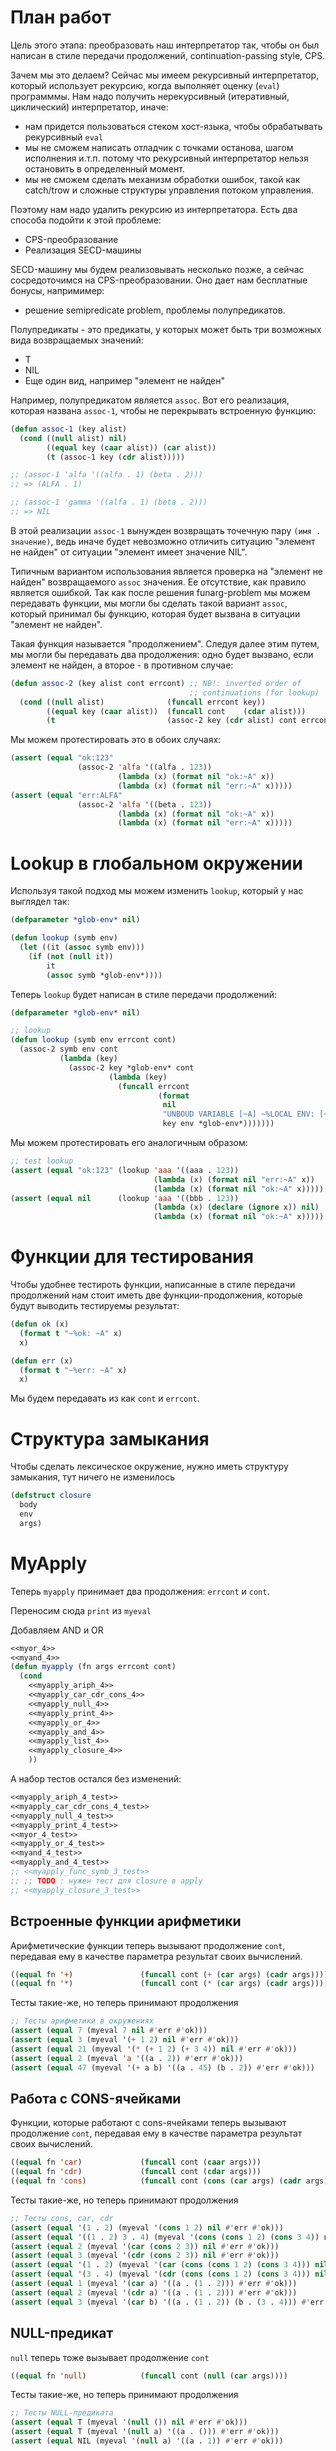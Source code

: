 #+STARTUP: showall indent hidestars

* План работ

Цель этого этапа: преобразовать наш интерпретатор так, чтобы он был написан в стиле
передачи продолжений, сontinuation-passing style, CPS.

Зачем мы это делаем? Сейчас мы имеем рекурсивный интерпретатор, который использует
рекурсию, когда выполняет оценку (~eval~) программмы. Нам надо получить нерекурсивный
(итеративный, циклический) интерпретатор, иначе:
- нам придется пользоваться стеком хост-языка, чтобы обрабатывать рекурсивный ~eval~
- мы не сможем написать отладчик с точками останова, шагом исполнения и.т.п. потому что
  рекурсивный интерпретатор нельзя остановить в определенный момент.
- мы не сможем сделать механизм обработки ошибок, такой как catch/trow и сложные
  структуры управления потоком управления.

Поэтому нам надо удалить рекурсию из интерпретатора. Есть два способа подойти к этой
проблеме:
- CPS-преобразование
- Реализация SECD-машины

SECD-машину мы будем реализовывать несколько позже, а сейчас сосредоточимся на
CPS-преобразовании. Оно дает нам бесплатные бонусы, напримимер:
- решение semipredicate problem, проблемы полупредикатов.

Полупредикаты - это предикаты, у которых может быть три возможных вида возвращаемых
значений:
- T
- NIL
- Еще один вид, например "элемент не найден"

Например, полупредикатом является ~assoc~. Вот его реализация, которая названа
~assoc-1~, чтобы не перекрывать встроенную функцию:

#+BEGIN_SRC lisp
  (defun assoc-1 (key alist)
    (cond ((null alist) nil)
          ((equal key (caar alist)) (car alist))
          (t (assoc-1 key (cdr alist)))))

  ;; (assoc-1 'alfa '((alfa . 1) (beta . 2)))
  ;; => (ALFA . 1)

  ;; (assoc-1 'gamma '((alfa . 1) (beta . 2)))
  ;; => NIL
#+END_SRC

В этой реализации ~assoc-1~ вынужден возвращать точечную пару ~(имя . значение)~, ведь
иначе будет невозможно отличить ситуацию "элемент не найден" от ситуации "элемент имеет
значение NIL".

Типичным вариантом использования является проверка на "элемент не найден" возвращаемого
~assoc~ значения. Ее отсутствие, как правило является ошибкой. Так как после решения
funarg-problem мы можем передавать функции, мы могли бы сделать такой вариант ~assoc~,
который принимал бы функцию, которая будет вызвана в ситуации "элемент не найден".

Такая функция называется "продолжением". Следуя далее этим путем, мы могли бы
передавать два продолжения: одно будет вызвано, если элемент не найден, а второе - в
противном случае:

#+NAME: assoc_4
#+BEGIN_SRC lisp
  (defun assoc-2 (key alist cont errcont) ;; NB!: inverted order of
                                          ;; continuations (for lookup)
    (cond ((null alist)              (funcall errcont key))
          ((equal key (caar alist))  (funcall cont    (cdar alist)))
          (t                         (assoc-2 key (cdr alist) cont errcont))))
#+END_SRC

Мы можем протестировать это в обоих случаях:

#+NAME: assoc_4_test
#+BEGIN_SRC lisp
  (assert (equal "ok:123"
                 (assoc-2 'alfa '((alfa . 123))
                          (lambda (x) (format nil "ok:~A" x))
                          (lambda (x) (format nil "err:~A" x)))))
  (assert (equal "err:ALFA"
                 (assoc-2 'alfa '((beta . 123))
                          (lambda (x) (format nil "ok:~A" x))
                          (lambda (x) (format nil "err:~A" x)))))
#+END_SRC

* Lookup в глобальном окружении

Используя такой подход мы можем изменить ~lookup~, который у нас выглядел так:

#+NAME: lookup_3_old
#+BEGIN_SRC lisp
  (defparameter *glob-env* nil)

  (defun lookup (symb env)
    (let ((it (assoc symb env)))
      (if (not (null it))
          it
          (assoc symb *glob-env*))))
#+END_SRC

Теперь ~lookup~ будет написан в стиле передачи продолжений:

#+NAME: lookup_4
#+BEGIN_SRC lisp
  (defparameter *glob-env* nil)

  ;; lookup
  (defun lookup (symb env errcont cont)
    (assoc-2 symb env cont
             (lambda (key)
               (assoc-2 key *glob-env* cont
                        (lambda (key)
                          (funcall errcont
                                   (format
                                    nil
                                    "UNBOUD VARIABLE [~A] ~%LOCAL ENV: [~A] ~%GLOBAL ENV: [~A]"
                                    key env *glob-env*)))))))
#+END_SRC

Мы можем протестировать его аналогичным образом:

#+NAME: lookup_4_test
#+BEGIN_SRC lisp
  ;; test lookup
  (assert (equal "ok:123" (lookup 'aaa '((aaa . 123))
                                  (lambda (x) (format nil "err:~A" x))
                                  (lambda (x) (format nil "ok:~A" x)))))
  (assert (equal nil      (lookup 'aaa '((bbb . 123))
                                  (lambda (x) (declare (ignore x)) nil)
                                  (lambda (x) (format nil "ok:~A" x)))))
#+END_SRC

* Функции для тестирования

Чтобы удобнее тестироть функции, написанные в стиле передачи продолжений нам стоит
иметь две функции-продолжения, которые будут выводить тестируемы результат:

#+NAME: ok_err_4
#+BEGIN_SRC lisp
  (defun ok (x)
    (format t "~%ok: ~A" x)
    x)

  (defun err (x)
    (format t "~%err: ~A" x)
    x)
#+END_SRC

Мы будем передавать из как ~cont~ и ~errcont~.

* Структура замыкания

Чтобы сделать лексическое окружение, нужно иметь структуру замыкания, тут ничего не изменилось

#+NAME: closure_4
#+BEGIN_SRC lisp
  (defstruct closure
    body
    env
    args)
#+END_SRC

* MyApply

Теперь ~myapply~ принимает два продолжения: ~errcont~ и ~cont~.

Переносим сюда ~print~ из ~myeval~

Добавляем AND и OR

#+NAME: myapply_4
#+BEGIN_SRC lisp
  <<myor_4>>
  <<myand_4>>
  (defun myapply (fn args errcont cont)
    (cond
      <<myapply_ariph_4>>
      <<myapply_car_cdr_cons_4>>
      <<myapply_null_4>>
      <<myapply_print_4>>
      <<myapply_or_4>>
      <<myapply_and_4>>
      <<myapply_list_4>>
      <<myapply_closure_4>>
      ))
#+END_SRC

А набор тестов остался без изменений:

#+NAME: myapply_4_test
#+BEGIN_SRC lisp
  <<myapply_ariph_4_test>>
  <<myapply_car_cdr_cons_4_test>>
  <<myapply_null_4_test>>
  <<myapply_print_4_test>>
  <<myor_4_test>>
  <<myapply_or_4_test>>
  <<myand_4_test>>
  <<myapply_and_4_test>>
  ;; <<myapply_func_symb_3_test>>
  ;; ;; TODO : нужен тест для closure в apply
  ;; <<myapply_closure_3_test>>
#+END_SRC

** Встроенные функции арифметики

Арифметические функции теперь вызывают продолжение ~cont~, передавая ему в качестве
параметра результат своих вычислений.

#+NAME: myapply_ariph_4
#+BEGIN_SRC lisp
  ((equal fn '+)               (funcall cont (+ (car args) (cadr args))))
  ((equal fn '*)               (funcall cont (* (car args) (cadr args))))
#+END_SRC

Тесты такие-же, но теперь принимают продолжения

#+NAME: myapply_ariph_4_test
#+BEGIN_SRC lisp
  ;; Тесты арифметики в окружениях
  (assert (equal 7 (myeval 7 nil #'err #'ok)))
  (assert (equal 3 (myeval '(+ 1 2) nil #'err #'ok)))
  (assert (equal 21 (myeval '(* (+ 1 2) (+ 3 4)) nil #'err #'ok)))
  (assert (equal 2 (myeval 'a '((a . 2)) #'err #'ok)))
  (assert (equal 47 (myeval '(+ a b) '((a . 45) (b . 2)) #'err #'ok)))
#+END_SRC

** Работа с CONS-ячейками

Функции, которые работают с cons-ячейками теперь вызывают продолжение ~cont~, передавая
ему в качестве параметра результат своих вычислений.

#+NAME: myapply_car_cdr_cons_4
#+BEGIN_SRC lisp
  ((equal fn 'car)             (funcall cont (caar args)))
  ((equal fn 'cdr)             (funcall cont (cdar args)))
  ((equal fn 'cons)            (funcall cont (cons (car args) (cadr args))))
#+END_SRC

Тесты такие-же, но теперь принимают продолжения

#+NAME: myapply_car_cdr_cons_4_test
#+BEGIN_SRC lisp
  ;; Тесты cons, car, cdr
  (assert (equal '(1 . 2) (myeval '(cons 1 2) nil #'err #'ok)))
  (assert (equal '((1 . 2) 3 . 4) (myeval '(cons (cons 1 2) (cons 3 4)) nil #'err #'ok)))
  (assert (equal 2 (myeval '(car (cons 2 3)) nil #'err #'ok)))
  (assert (equal 3 (myeval '(cdr (cons 2 3)) nil #'err #'ok)))
  (assert (equal '(1 . 2) (myeval '(car (cons (cons 1 2) (cons 3 4))) nil #'err #'ok)))
  (assert (equal '(3 . 4) (myeval '(cdr (cons (cons 1 2) (cons 3 4))) nil #'err #'ok)))
  (assert (equal 1 (myeval '(car a) '((a . (1 . 2))) #'err #'ok)))
  (assert (equal 2 (myeval '(cdr a) '((a . (1 . 2))) #'err #'ok)))
  (assert (equal 3 (myeval '(car b) '((a . (1 . 2)) (b . (3 . 4))) #'err #'ok)))
#+END_SRC

** NULL-предикат

~null~ теперь тоже вызывает продолжение ~cont~

#+NAME: myapply_null_4
#+BEGIN_SRC lisp
  ((equal fn 'null)            (funcall cont (null (car args))))
#+END_SRC

Тесты такие-же, но теперь принимают продолжения

#+NAME: myapply_null_4_test
#+BEGIN_SRC lisp
  ;; Тесты NULL-предиката
  (assert (equal T (myeval '(null ()) nil #'err #'ok)))
  (assert (equal T (myeval '(null a) '((a . ())) #'err #'ok)))
  (assert (equal NIL (myeval '(null a) '((a . 1)) #'err #'ok)))
#+END_SRC

** PRINT

Перенесем ~print~ из ~myapply~ в ~myeval~ и научим его принимать продолжения:

#+NAME: myapply_print_4
#+BEGIN_SRC lisp
  ((equal fn 'print)           (funcall cont (print (car args))))
#+END_SRC

Тесты такие-же, но теперь принимают продолжения

#+NAME: myapply_print_4_test
#+BEGIN_SRC lisp
  ;; Тесты для PRINT
  (assert (equal T (myeval '(null ()) nil #'err #'ok)))
  (assert (equal T (myeval '(null a) '((a . ())) #'err #'ok)))
  (assert (equal NIL (myeval '(null a) '((a . 1)) #'err #'ok)))
#+END_SRC

** OR

Сначала сделаем двухаргументый OR, потом на его основе сделаем рекурсивный OR, которому
передается список аргументов любой длины:

#+NAME: myor_4
#+BEGIN_SRC lisp
  (defun or-2 (a b)
    (or a b))
  (defun myor (in)
    (cond ((equal 0 (length in))      (car in))
          ((equal 1 (length in))      (car in))
          ((equal 2 (length in))  (or-2 (car in) (cadr in)))
          (t (let ((result (or-2 (car in) (cadr in))))
               (if (not (null result))
                   result
                   (myor (cons result (cddr in))))))))
#+END_SRC

Напишем для него тесты

#+NAME: myor_4_test
#+BEGIN_SRC lisp
  ;; Тесты для MYOR
  (assert (equal (or)           (myor '())))
  (assert (equal (or nil 1)     (myor '(nil 1))))
  (assert (equal (or nil nil 1) (myor '(nil nil 1))))
  (assert (equal (or nil 1 2)   (myor '(nil 1 2))))
  (assert (equal (or 1 2 3)     (myor '(1 2 3))))
#+END_SRC

Будем использовать MYOR в APPLY

#+NAME: myapply_or_4
#+BEGIN_SRC lisp
  ((equal fn 'or)              (funcall cont (myor  args)))
#+END_SRC

Протестируем его работу

#+NAME: myapply_or_4_test
#+BEGIN_SRC lisp
  ;; Тесты для OR
  (assert (equal (or)           (myeval '(or) nil #'err #'ok)))
  (assert (equal (or nil 1)     (myeval '(or nil 1) nil #'err #'ok)))
  (assert (equal (or nil nil 1) (myeval '(or nil nil 1) nil #'err #'ok)))
  (assert (equal (or nil 1 2)   (myeval '(or nil 1 2) nil #'err #'ok)))
#+END_SRC

** AND

Сначала сделаем двухаргументый AND, потом на его основе сделаем рекурсивный AND,
которому передается список аргументов любой длины:

#+NAME: myand_4
#+BEGIN_SRC lisp
  (defun and-2 (a b)
    (and a b))
  (defun myand (in)
    (cond ((equal 0 (length in))  t)
          ((equal 1 (length in))  (car in))
          ((equal 2 (length in))  (and-2 (car in) (cadr in)))
          (t (let ((result (and-2 (car in) (cadr in))))
               (if (null result)
                   result
                   (myand (cons result (cddr in))))))))
#+END_SRC

Напишем для него тесты

#+NAME: myand_4_test
#+BEGIN_SRC lisp
  ;; Тесты для MYAND
  (assert (equal (and)           (myand '())))
  (assert (equal (and 1)         (myand '(1))))
  (assert (equal (and nil)       (myand '(nil))))
  (assert (equal (and 1 nil)     (myand '(1 nil ))))
  (assert (equal (and 1 2 nil)   (myand '(1 2 nil))))
  (assert (equal (and 1 2 3)     (myand '(1 2 3))))
#+END_SRC

Будем использовать MYAND в APPLY

#+NAME: myapply_and_4
#+BEGIN_SRC lisp
  ((equal fn 'and)             (funcall cont (myand args)))
#+END_SRC

Протестируем его работу

#+NAME: myapply_and_4_test
#+BEGIN_SRC lisp
  ;; Тесты для AND
  (assert (equal (and)           (myeval '(and) nil #'err #'ok)))
  (assert (equal (and 1)         (myeval '(and 1) nil #'err #'ok)))
  (assert (equal (and nil)       (myeval '(and nil) nil #'err #'ok)))
  (assert (equal (and 1 nil)     (myeval '(and 1 nil) nil #'err #'ok)))
  (assert (equal (and 1 2 nil)   (myeval '(and 1 2 nil) nil #'err #'ok)))
  (assert (equal (and 1 2 3)     (myeval '(and 1 2 3) nil #'err #'ok)))
#+END_SRC

** TODO CLOSURE

Если в качестве ~fn~ мы получаем структуру ~closure~, то мы должны выполнить (eval) ее
поле ~closure-body~ в окружении, которое состоит из замкнутого в поле (closure-env fn)
и полученных функцией ~myapply~ аргументов ~args~.

#+NAME: myapply_closure_4
#+BEGIN_SRC lisp
  ((closure-p fn)              (myeval (closure-body fn)
                                       (pairlis (closure-args fn)
                                                args
                                                (closure-env fn))
                                       errcont
                                       cont))
#+END_SRC

** TODO LIST

Добавим LIST

#+NAME: myapply_list_4
#+BEGIN_SRC lisp
  ((equal fn 'list)            (funcall cont args))
#+END_SRC

#+NAME: myapply_list_4_test
#+BEGIN_SRC lisp
  ;; TODO: and test
#+END_SRC

* TODO MyEval

Теперь ~myeval~ принимает два продолжения: ~errcont~ и ~cont~ и передает их при
рекурсивном вызове внутри лямбды.

Мы переименовыываем параметр ~lst~ в ~exp~.

#+NAME: myeval_4
#+BEGIN_SRC lisp
  <<myeval_evcond_4>>
  <<myeval_evprogn_4>>
  <<myeval_evlis_4>>
  <<myeval_mypairlis_4>>
  <<myeval_evlet_4>>
  <<myeval_evletstar_4>>

  (defun myeval (exp env errcont cont)
    (cond
      <<myeval_number_4>>
      <<myeval_symb_4>>
      <<myeval_quote_4>>
      <<myeval_if_4>>
      <<myeval_cond_4>>
      <<myeval_let_4>>
      <<myeval_progn_4>>

      <<myeval_letstar_4>>
      <<myeval_defun_4>>
      <<myeval_setq_4>>
      <<myeval_lambda_4>>
      (t
       (myeval (car exp) env errcont
               (lambda (x)
                 (evlis  x  (cdr exp) nil env errcont cont))))))
#+END_SRC


#+NAME: myeval_3_test
#+BEGIN_SRC lisp
  <<myeval_number_3_test>>
  <<myeval_symb_3_test>>
  <<myeval_quote_3_test>>
  <<myeval_if_3_test>>
  <<myeval_cond_3_test>>
  <<myeval_let_3_test>>
  <<myeval_progn_3_test>>
  <<myeval_list_3_test>>
  <<myeval_letstar_3_test>>
  <<myeval_defun_3_test>>
  <<myeval_setq_3_test>>
#+END_SRC

** Преобразование EVLIS и MYEVAL

Напомним, что EVLIS - это функция, которая оценивает аргументы перед применением
(MYAPPLY). Мы хотим преобразовать ее к CPS-виду. Нам потребуется несколько этапов,
чтобы понять и реализовать это.
- Преобразование в CPS на примере факториала (через рекурсию с аккумулятором)
- Преобразование на примере фибоначчи
- Преобразование функции обработки списка
- Преобразование EVLIS и MYAPPLY

*** Преобразование факториала

В качестве примера возьмем факториал:

#+BEGIN_SRC lisp
  (defun fact (n)
    (cond ((equal 0 n)  1)
          (t            (* n (fact (- n 1))))))
#+END_SRC

Этот факториал не хвосторекурсивный, потому что последним выполненным вызовом будет
умножение. Если бы последний вызов было бы ~fact~, то мы могли бы использовать
оптимизацию хвостовой рекурсии, что само по позволяет сделать более эффективный код.

Мы можем использовать параметр-аккумулятор, чтобы преобразовать нехвостовую рекурсию в
хвостовую. Этот аккумулятор будет накапливать результат вычисления, который ранее был в
возвращаемом значении. Тогда нам уже не нужно использовать возвращаемое значение при
шаге вычисления и мы можем сделать рекурсию хвостовой.

Тогда наш факториал будет таким:

#+BEGIN_SRC lisp
  (defun fact-tail-call (n &optional (acc 1))
    (cond ((equal 0 n)  acc)
          (t            (fact-tail-call (- n 1)
                                        (* n acc)))))
#+END_SRC

Таким образом возвращаемое значение не является для нас важным до тех пор, пока мы не
достигнем базы рекурсии, т.е. пока ~n~ не станет равным нулю. Тут мы просто возвратим
значение аккумулятора.

Технически, мы можем построить эквивалентный цикл для этого кода:

#+BEGIN_SRC lisp
  (defun fact-iter (param)
    (let ((acc 1))
      (loop :for n :from param :downto 1 :do
         (setf acc (* n acc))
         (print acc))
      acc))
#+END_SRC

[TODO:gmm] - как сделать это полностью автоматически. Нужен будет code walker?

Теперь перепишем хвосторекурсивный факториал в cps-стиле. Чтобы преобразовать
~fact-tail-call~ в ~fact-tail-call-cps~ добавим параметр-продолжение ~cont~, в который
будем передавать функцию, которая представляет собой остаток вычисления. ~(- n 1)~ мы
можем вычислить сразу, а ~(* n acc)~ - нет, так как у нас больше нет параметра
~acc~.

#+BEGIN_SRC lisp
  (defun fact-tail-call-cps (n cont)
    (cond ((equal n 1)  (funcall cont 1))
          (t            (fact-tail-call-cps (- n 1)
                                            (lambda (x)
                                              (funcall cont (* n x)))))))
  (defun fact-tail-call-cps-start (n)
    (fact-tail-call-cps n (lambda (x) x)))
#+END_SRC

Здесь вместо аккумулятора мы передаем продолжение. Это продолжение представлят собой
лямбду, которая вызывает продолжение-параметр. Это продолжение-параметр вызывается с
аргументом, который представляет собой собственно вычисление (n * x). По-видимому, это
такой довольно интересный способ отложить вычисления до тех пор пока мы не достигнем
базы рекурсии.

В самом деле, при вызове ~(fact-tail-call-cps 3 #'(lambda (x) x))~, когда мы достигнем
базы рекурсии будет выполнено это:

#+BEGIN_SRC lisp
  (funcall (lambda (x)
             (funcall (lambda (x)
                        (funcall (lambda (x)
                                   x)
                                 (* 3 x)))
                      (* 2 x)))
           1)
#+END_SRC

*** Преобразование фибоначчи

Второй пример будет чуть сложнее - числа фибоначчи:

#+BEGIN_SRC lisp
  (defun fib (n)
    (cond ((equal n 1)  1)
          ((equal n 2)  1)
          (t            (+ (fib (- n 1))
                           (fib (- n 2))))))
#+END_SRC

Преобразуем вызов в хвосторекурсивный, используя аккумуляторы. С помощью них мы можем
уменьшить количество вложенных вызовов, если применим такую стратегию вычилений:

В первом параметре ~n~ будем декрементировать шаг вычисления, в последнем параметре на
каждом шаге будем передавать сумму аккумуляторов, а в предпоследнем - предыдущее
значение суммы.

Таким образом в последнем параметре при каждом вызове начнет накапливаться
последовательность сумм, а в предпоследнем - так же последовательность сумм, но со
сдвигом на шаг назад.

Когда счетчик ~n~ достаточно уменьшится мы сможем просто возвратить последний
параметр. Таким образом время вычисления из экспоненциального превращается в линейное.

#+BEGIN_SRC lisp
  (defun ftc (n &optional (acc1 1) (acc2 1))
    (cond ((or (equal 1 n)
               (equal 2 n))  acc2)
          (t                 (ftc (- n 1) acc2 (+ acc1 acc2)))))
#+END_SRC

Теперь перепишем в cps-стиле:

#+BEGIN_SRC lisp
  (defun ftc-cps (n cont)
    (cond ((equal 1 n)  (funcall cont 1 1))
          ((equal 2 n)  (funcall cont 1 1))
          (t            (ftc-cps (- n 1)
                                 (lambda (acc1 acc2)
                                   (funcall cont acc2 (+ acc1 acc2)))))))

  (defun ftc-cps-start (n)
    (ftc-cps n (lambda (acc1 acc2)
                 acc2)))
#+END_SRC

[TODO:gmm] - Здесь надо для тренировки превратить это в CPS.

*** Преобразование функции обработки списка

Еще один пример, но этот раз для списка - функция, которая проходит по списку удваивая
каждый элемент:

#+BEGIN_SRC lisp
  (defun mul2 (lst)
    (cond ((null lst)  nil)
          (t           (cons (* 2 (car lst))
                             (mul2 (cdr lst))))))
#+END_SRC

Воспользовавшись тем же подходом получим ее хвосторекурсивный вариант:

#+BEGIN_SRC lisp
  (defun mul2 (lst &optional (acc nil))
    (cond ((null lst)  (reverse acc))
          (t           (mul2 (cdr lst)
                             (cons (* 2 (car lst)) acc)))))
#+END_SRC

Он обладает небольшим отличием, которое заключается в том, что в целях эффективности
база рекурсии переворачивает аккумулированный список, чтобы шаг рекурсии мог добавлять
элементы в начало списка-аккумулятора - это более эффективно.

Можно смотреть на процесс обработки списка как на перемещение головы списка ~lst~ в
голову ~acc~. Мы могли бы переименовать ~lst~ в "список еще невычесленных форм"
~unevaled~, а ~acc~ в "список уже вычисленных форм" ~evaled~:

#+BEGIN_SRC lisp
  (defun mul2 (unevaled &optional (evaled nil))
    (cond ((null unevaled)  (reverse evaled))
          (t                (mul2 (cdr unevaled)
                                  (cons (* 2 (car unevaled))
                                        evaled)))))
#+END_SRC

Следующим шагом можно отделить функцию, которая обрабатывает элементы списка. Зададим
ее как параметр:

#+BEGIN_SRC lisp
  (defun mul2 (fn unevaled &optional (evaled nil))
    (cond ((null unevaled)  (reverse evaled))
          (t                (mul2 fn
                                  (cdr unevaled)
                                  (cons (funcall fn (car unevaled))
                                        evaled)))))
#+END_SRC

По сути мы получили универсальную функцию-маппер, которая умеет обрабатывать список. Мы
можем сделать опциональный параметр обязательным и заставить ее рекурсивно обрабатывать
подсписки.

#+BEGIN_SRC lisp
  (defun mul2 (fn unevaled evaled)
    (cond ((null unevaled)  (reverse evaled))
          (t                (mul2 fn
                                  (cdr unevaled)
                                  (cons (funcall fn (car unevaled))
                                        evaled)))))
#+END_SRC

[TODO:gmm] - Для тренировки преобразовать в CPS?

*** Преобразование EVLIS и MYAPPLY

Теперь, обладая этим опытом, возьмем нашу старую функцию ~evis~ (из предыдущего этапа):

#+BEGIN_SRC lisp
  (defun evlis (lst env)
    (cond ((null lst)  nil)
          (t           (cons (myeval (car lst) env)
                             (evlis (cdr lst) env)))))
#+END_SRC

Переименуем ~lst~ в ~unevaled~:

#+BEGIN_SRC lisp
  (defun evlis (unevaled env)
    (cond ((null unevaled)  nil)
          (t           (cons (myeval (car unevaled) env)
                             (evlis (cdr unevaled) env)))))
#+END_SRC

Преобразуем рекурсию в хвостовую с аккумулятором, по аналогии с mul2:

#+BEGIN_SRC lisp
  (defun evlis (unevaled evaled env)
    (cond ((null unevaled)  (reverse evaled))
          (t                (evlis (cdr unevaled)
                                   (cons (myeval (car unevaled) env)
                                         evaled)))))
#+END_SRC

Мы помним, что сейчас ~myeval~ принимает продолжения. Значит и ~evlis~ должен их принимать:

#+BEGIN_SRC lisp
  (defun evlis (unevaled evaled env errcont cont)
    (cond ((null unevaled)  (reverse evaled))
          (t                (evlis (cdr unevaled)
                                   (cons (myeval (car unevaled) env errcont cont)
                                         evaled)
                                   env errcont cont))))
#+END_SRC

Теперь проведем CPS-преобразование. Вызов ~myeval~ - первый из вычисляемых и имеющих
продолжение, поэтому мы можем передать ему все остальное как параметр ~cont~.

#+BEGIN_SRC lisp
  (defun evlis (unevaled evaled env errcont cont)
    (cond ((null unevaled)  (funcall cont (reverse evaled)))
          (t                (myeval (car unevaled) env errcont
                                    (lambda (x)
                                      (evlis (cdr unevaled)
                                             (cons x evaled)
                                             env errcont cont))))))
#+END_SRC

Вспомним, как выглядит наша функция MYAPPLY из предыдущего раздела:

#+NAME: myeval_3
#+BEGIN_SRC lisp
  (defun myeval (lst env)
    (cond
      ...
      (t
       (myapply (myeval (car lst) env)
                (evlis (cdr lst) env)))))
#+END_SRC

Если мы преобразуем ее в CPS-стиль, то у нас получится вот так:

#+BEGIN_SRC lisp
  (defun myeval (exp env errcont cont)
    (cond
      ...
      (t
       (myeval (car exp) env errcont
               (lambda (x) ;; x - это результат вычисления формы (car list)
                 (evlis (cdr exp) nil env errcont
                        (lambda (y) ;; y - это список форм
                          (myapply x y errcont cont))))))))
#+END_SRC

Здесь есть неприятный момент, связанный с тем, что последнее продолжение (y) не
соответствует шагу вычисления интерпретатора. Если бы у нас был отладчик, позволяющий
перемещаться по продолжениям вверх и вниз, то мы бы обнаружили, что продолжения, не
соответствующие шагам вычисления интерпретатора мешают.

Пользователь языка же мыслит в терминах вычисления форм, а не в терминах внутренних
продолжений интерпретатора, соответственно продолжения должны повторять вот это мышение
в терминах вычисления форм. Следовательно, нужно выделять продолжения так, чтобы
каждому продолжению соответстовала форма. Например, у Гая Стила в интерпретаторе ~foo~
https://gist.github.com/fogus/3698078 лишние продолжения, но если нет отладчика
продолжений, то пользователь языка, конечно, этого не заметит.

Однако, мы можем избавиться от лишнего продолжения и сейчас покажем это.

Если взять оригинальный EVLIS и преобразовать его CPS то получится вот так:

#+BEGIN_SRC lisp
  (defun evlis-orig-cps (lst env errcont cont)
    (cond ((null lst) nil)
          (t (myeval (car lst) env errcont
                     (lambda (x)    ; результат формы (car lst)
                       (evlis (cdr lst) env errcont
                              (lambda (y)  ; список выч. форм
                                (funcall cont (cons x y)))))))))
#+END_SRC

А если перед этим сделать его хвосторекурсивным с аккумулятором и только потом
преобразовать в цпс - то получится так:

#+BEGIN_SRC lisp
  (defun evlis (unevaled evaled env errcont cont)
    (cond ((null unevaled)  (funcall cont (reverse evaled)))
          (t                (myeval (car unevaled) env errcont
                                    (lambda (x)
                                      (evlis (cdr unevaled)
                                             (cons x evaled)
                                             env errcont cont))))))
#+END_SRC

Как мы видим из MYEVAL

#+BEGIN_SRC lisp
  (defun myeval (exp env errcont cont)
    (cond
      ...
      (t
       (myeval (car exp) env errcont
               (lambda (x)
                 (evlis (cdr exp) nil env errcont
                        (lambda (y)   ; y -- список форм
                          (myapply x y errcont cont))))))))
#+END_SRC

Нужно преобразовать evlis так чтобы продожение в myeval где комментарий "y -- список
форм" исчезло

Для этого мы переместим функционал ~myapply~ (применение функции к аргументам) прямо в
~evlis~, передав ему функцию, которую будем аплаить. Тогда выйдет вот так:

#+BEGIN_SRC lisp
  (defun myeval (exp env errcont cont)
    (cond
      ...
      (myeval (car exp) env errcont
              (lambda (x)
                (evlis x (cdr exp) nil env errcont cont)))))
#+END_SRC

#+BEGIN_SRC lisp
  (defun evlis (fn unevaled evaled env errcont cont)
    (cond ((null unevaled)  (myapply fn (reverse evaled) errcont cont))
          (t                (myeval (car unevaled) env errcont
                                    (lambda (x)
                                      (evlis fn
                                             (cdr unevaled)
                                             (cons x evaled)
                                             env errcont cont))))))
#+END_SRC

Что мы и видим в результате:

#+NAME: myeval_evlis_4
#+BEGIN_SRC lisp
  ;; менее эффективный но более понятный вариант evlis
  (defun evlis (fn unevaled evaled env errcont cont)
    (cond ((null unevaled)  (myapply fn evaled errcont cont))
          (t                (myeval (car unevaled) env errcont
                                    (lambda (x)
                                      (evlis fn
                                             (cdr unevaled)
                                             (append evaled (list x))
                                             env errcont cont))))))

  ;; более эффективный вариант evlis
  (defun evlis (fn unevaled evaled env errcont cont)
    (cond ((null unevaled)  (myapply fn (reverse evaled) errcont cont))
          (t                (myeval (car unevaled) env errcont
                                    (lambda (x)
                                      (evlis fn
                                             (cdr unevaled)
                                             (cons x evaled)
                                             env errcont cont))))))

#+END_SRC

Роман:

Потом еще fn добавить надо, чтобы удовлетворить нашиму (ограниченному) пониманию
cps. Таким образом итоговый evlis сначала вычисляет аргументы, а потом применяет
функцию. Оригинальный evlis делал только первое.

Михаил:

а зачем нам fn?

Роман:

Вот тут же:

#+BEGIN_SRC lisp
  (defun evlis (fn unevaled evaled env errcont cont)
    (cond ((null unevaled) (myapply fn (reverse evaled) errcont cont))
          ...
          ))

#+END_SRC

Иначе будут континуации, которые не соответствуют шагу вычислений.
Так не пойдет:

#+BEGIN_SRC lisp
  (defun evlis (unevaled evaled env errcont cont)
    (cond ((null unevaled) (funcall cont evaled))
          ...
          ))
#+END_SRC

Потому что cont тогда принимает не результат формы, а список результатов, что
противоречит нашему пониманию cps.

Роман:

Одна из причин преобразования в cps — сделать рекурсию хвостовой. Применение cps к
функции с хвостовой рекурсией вообще ничего не дает. Вот evlis — другое
дело. Преобразовав ее к хвостовому виду добавив аккумулятор, мы еще не привели к
хвостовому виду вызов myeval. Вот поэтому мы и делаем cps над evlis с хвостовой
рекурсией.

** Самовычисляемые формы

теперь используют продолжения

#+NAME: myeval_number_4
#+BEGIN_SRC lisp
  ((null exp)                  (funcall cont 'nil))
  ((equal t exp)               (funcall cont 't))
  ((member exp '(+ * car cdr cons null print or and list))  (funcall cont exp))
  ((numberp exp)               (funcall cont exp))
#+END_SRC

#+NAME: myeval_number_3_test
#+BEGIN_SRC lisp
  (assert (equal T (myeval 'T nil)))
  (assert (equal NIL (myeval 'NIL nil)))
  (assert (equal 999 (myeval 999 nil)))
#+END_SRC

** Вычисление символов

стало проще. Теперь вместо сигнализирования ошибки, когда символ не найден, lookup
просто вызовет другое продолжение. Поэтому класс ошибки нам больше не требуется.

#+NAME: myeval_symb_4
#+BEGIN_SRC lisp
  ((symbolp exp)               (lookup exp env errcont cont))
#+END_SRC

#+NAME: myeval_symb_3_test
#+BEGIN_SRC lisp
  (assert (equal 6 (myeval 'b '((a . 3) (b . 6)))))
  (assert (equal "error"
                 (handler-case (myeval 'b nil)
                   (VARIABLE-NOT-FOUND-ERROR (condition) "error"))))
#+END_SRC

** Цитирование

теперь вызывает продолжение

#+NAME: myeval_quote_4
#+BEGIN_SRC lisp
  ((equal (car exp) 'quote)    (funcall cont (cadr exp)))
#+END_SRC

#+NAME: myeval_quote_3_test
#+BEGIN_SRC lisp
  (assert (equal '(+ 1 2) (myeval '(quote (+ 1 2)) nil)))
#+END_SRC

** Условное выполнение IF

Чтобы сделать IF в CPS-стиле мы вызываем ~myeval~, чтобы вычислить значение
выражения-условия. При этом мы передаем в параметр ~cont~ лямбду, которая в зависимости
от значения вычисления вызовет ту или иную ветку:

#+NAME: myeval_if_4
#+BEGIN_SRC lisp
  ((equal (car exp) 'if)       (myeval (cadr exp) env errcont
                                       (lambda (x)
                                         (if x
                                             (myeval (caddr exp)  env errcont cont)
                                             (myeval (cadddr exp) env errcont cont)))))
#+END_SRC

#+NAME: myeval_if_3_test
#+BEGIN_SRC lisp
  (assert (equal 2 (myeval '(if () 1 2) nil)))
  (assert (equal 1 (myeval '(if (null ()) 1 2) nil)))
  (assert (equal 2 (myeval '(if a 1 2) '((a . ())))))
  (assert (equal 1 (myeval '(if a 1 2) '((a . 1)))))
#+END_SRC

** COND

модифицируем ~evcond~ в CPS-стиле

#+NAME: myeval_evcond_4
#+BEGIN_SRC lisp
  (defun evcond (exp env errcont cont)
    (cond ((null exp)  (funcall cont nil))
          (t           (myeval (caar exp) env errcont
                               (lambda (x)
                                 (if x
                                     (myeval (cadar exp) env errcont cont)
                                     (evcond (cdr exp)   env errcont cont)))))))
#+END_SRC

и адаптируем вызов

#+NAME: myeval_cond_4
#+BEGIN_SRC lisp
  ((equal (car exp) 'cond)     (funcall cont (evcond (cdr exp) env errcont cont)))
#+END_SRC

#+NAME: myeval_cond_3_test
#+BEGIN_SRC lisp
  ;; tests for envcond
  (assert (equal 2 (evcond '((t 2) (t 1)) nil #'err #'ok)))
  (assert (equal 1 (evcond '((nil 2) (t 1)) nil #'err #'ok)))
  (assert (equal nil (evcond '((nil 2) (nil 1)) nil #'err #'ok)))

  (assert (equal 2 (myeval '(cond
                             (() 1)
                             (1 2))
                           nil)))
  (assert (equal 2 (myeval '(cond
                           (a 1)
                           (b 2))
                         '((a . ()) (b . 1)))))
  (assert (equal 1 (myeval '(cond
                             (a 1)
                             (b 2))
                           '((a . 1) (b . ())))))
#+END_SRC

** LET

Ошибка ~mypairlis-error~ нам все еще нужна

#+NAME: errors_4
#+BEGIN_SRC lisp
  (define-condition mypairlis-error (error)
    ((lst1 :initarg :lst1  :reader lst1)
     (lst2 :initarg :lst2  :reader lst2))
    (:report
     (lambda (condition stream)
       (format stream "Error in MYPAIRLIS: wrong params:~%'~A~%'~A"
               (lst1 condition) (lst2 condition)))))
#+END_SRC

Функция ~mypairlis~ остается без изменений

#+NAME: myeval_mypairlis_4
#+BEGIN_SRC lisp
  (defun mypairlis (lst1 lst2 alist)
    (cond ((and (null lst1) (null lst2))  alist)
          ((or  (null lst1) (null lst2))  (error 'mypairlis-error :lst1 lst1 :lst2 lst2))
          (t                              (cons (cons (car lst1)
                                                      (car lst2))
                                                (mypairlis (cdr lst1)
                                                           (cdr lst2)
                                                           alist)))))
#+END_SRC


#+NAME: myeval_mypairlis_3_test
#+BEGIN_SRC lisp
  (assert (equal '(( a . 1) (b . 2) ( c . 3) (z . 6) (y . 77))
                 (mypairlis '(a b c) '(1 2 3) '((z . 6) (y . 77)))))
  (assert (equal "error"
                 (handler-case (mypairlis '(a b c) nil '((z . 6) (y . 77)))
                   (MYPAIRLIS-ERROR (condition) "error"))))
  (assert (equal "error"
                 (handler-case (mypairlis nil '(1 2 3) '((z . 6) (y . 77)))
                   (MYPAIRLIS-ERROR (condition) "error"))))
#+END_SRC

Теперь нам понадобится новая функция ~evlet~. Она рекурсивно вычисляет ~exps~
перебрасывая вычисленные результаты в ~evald-exps~ и по окончании этого процесса
вызывает ~evprogn~ чтобы вычислить тело ~let~ в объединенном окружении.

#+NAME: myeval_evlet_4
#+BEGIN_SRC lisp
  (defun evlet (vars exps evald-exps exp env errcont cont)
    (cond ((null exps)  (evprogn exp
                                 (pairlis vars (reverse evald-exps) env)
                                 errcont cont))
          (t            (myeval (car exps) env errcont
                                (lambda (x)
                                  (evlet vars (cdr exps) (cons x evald-exps) exp env errcont cont))))))

#+END_SRC

используем ~evlet~ чтобы вычислить ~let~

#+NAME: myeval_let_4
#+BEGIN_SRC lisp
  ((equal (car exp) 'let)      (evlet (mapcar #'car (cadr exp))
                                      (mapcar #'cadr (cadr exp))
                                      nil
                                      (cddr exp)
                                      env
                                      errcont
                                      cont))
#+END_SRC


#+NAME: myeval_let_3_test
#+BEGIN_SRC lisp
  ;; test for evlet
  (assert (equal 3 (evlet '(a b) '(1 2) nil '(4 (+ a b)) nil #'err #'ok)))

  (assert (equal '(1 . 2) (myeval '(let ((a 1)
                                         (b 2))
                                    (cons a b)) nil)))
#+END_SRC

** PROGN

cps

#+NAME: myeval_evprogn_4
#+BEGIN_SRC lisp
  (defun evprogn (lst env errcont cont)
    (cond ((null lst)         (funcall cont nil))
          ((null (cdr lst))   (myeval (car lst) env errcont cont))
          (t                  (myeval (car lst) env errcont
                                      (lambda (x)
                                        (evprogn (cdr lst) env errcont cont))))))
#+END_SRC

cps

#+NAME: myeval_progn_4
#+BEGIN_SRC lisp
  ((equal (car exp) 'progn)    (evprogn (cdr exp) env errcont cont))
#+END_SRC


#+NAME: myeval_progn_3_test
#+BEGIN_SRC lisp
  ;; test for evprogn
  (assert (equal 2 (evprogn '(1 2) nil #'err #'ok)))

  (assert (equal 3 (myeval '(progn 1 2 3) nil)))
  (assert (equal 3 (myeval '(progn a b c) '((a . 1) (b . 2) (c . 3)))))
#+END_SRC

** LIST

[TODO:gmm] Проверить, что все работает после преобразования ~evlis~ и ~myeval~

#+NAME: myeval_evlis_3_test
#+BEGIN_SRC lisp
  (trace evlis)

  (evlis '+ '(1 (+ 1 2)) nil nil #'err #'ok)

  (evlis 'list '(1 (+ 1 2) 5) nil nil #'err #'ok)

  (list 3 1)

  (myeval '(list 1 2 3) nil #'err #'ok)

  ;; test for evlis
  (assert (equal 4 (evlis '+ '(1 (+ 1 2)) nil nil #'err #'ok)))

  (assert (equal '(3 6 42)
                 (evlis #'+ '(1 (+ 1 2) (* 2 3) 42) nil nil #'err #'ok)))
  (assert (equal '(3 6 42)
                 (evlis '((+ a b) (* b c) 42) '((a . 1) (b . 2) (c . 3) (d . 4)))))
#+END_SRC


#+NAME: myeval_list_4
#+BEGIN_SRC lisp
  ((equal (car exp) 'list)     (evlis 'list (cdr exp) nil env errcont cont))
#+END_SRC


#+NAME: myeval_list_3_test
#+BEGIN_SRC lisp
  (assert (equal '(3 6 42)
                 (myeval '(list (+ 1 2) (* 2 3) 42) nil)))
  (assert (equal '(3 6 42)
                 (myeval '(list (+ a b) (* b c) 42)
                         '((a . 1) (b . 2) (c . 3) (d . 4)))))
#+END_SRC

** LET*

cps

#+NAME: myeval_evletstar_4
#+BEGIN_SRC lisp
  (defun evletstar (varpairs exp env errcont cont)
    (cond ((null varpairs)  (evprogn exp env errcont cont))
          (t                (myeval (cadar varpairs) env errcont
                                    (lambda (x)
                                      (evletstar (cdr varpairs) exp
                                                 (acons (caar varpairs) x env)
                                                 errcont cont))))))
#+END_SRC

cps

#+NAME: myeval_letstar_4
#+BEGIN_SRC lisp
  ((equal (car exp) 'let*)     (evletstar (cadr exp)
                                          (cddr exp)
                                          env
                                          errcont cont))
#+END_SRC

#+NAME: myeval_letstar_3_test
#+BEGIN_SRC lisp
  ;; test for evletstar
  (assert (equal 2 (evletstar '((a 1) (b a)) '(4 (+ a b)) nil  #'err #'ok)))

  (assert (equal '(3 1 . 2) (myeval '(let* ((a 1)
                                            (b 2)
                                            (c (+ a b)))
                                      (cons c (cons a b))) nil)))
#+END_SRC

** DEFUN

При создании функции мы создаем замыкание, в которое кладем тело функции, текущее
окружение и аргументы функции.

#+NAME: myeval_defun_4
#+BEGIN_SRC lisp
  ((equal (car exp) 'defun)         (progn
                                      (push (cons (cadr exp)
                                                  (make-closure :body (cadddr exp)
                                                                :env env
                                                                :args (caddr exp)))
                                            ,*glob-env*)
                                      (funcall cont (cadr exp))))
#+END_SRC

Необходимо протестировать новый ~defun~:

#+NAME: myeval_defun_3_test
#+BEGIN_SRC lisp
  (assert (equal 64 (progn
                      (setf *glob-env* nil)
                      (myeval '(defun alfa (x) (* x x)) nil)
                      (prog1 (myeval '(alfa 8) nil)
                        (setf *glob-env* nil)))))
#+END_SRC

** SETQ

#+NAME: myeval_setq_4
#+BEGIN_SRC lisp
  ((equal (car exp) 'setq)     (myeval (caddr exp) env errcont
                                       (lambda (val)
                                         (let ((it (lookup (cadr exp) env errcont cont)))
                                           (if (null it)
                                               (push (cons (cadr exp) val)
                                                     ,*glob-env*)
                                               (rplacd it val))
                                           (funcall cont val)))))
#+END_SRC

#+NAME: myeval_setq_3_test
#+BEGIN_SRC lisp
  (assert (equal 1 (myeval '(let ((alfa 2))
                             (setq alfa 1)
                             alfa)
                           nil)))
  (assert (equal '((ALFA . 1))
               (progn
                 (setf *glob-env* nil)
                 (myeval '(setq alfa 1) nil)
                 (prog1 *glob-env*
                   (setf *glob-env* nil)))))
#+END_SRC

** LAMBDA

csp

#+NAME: myeval_lambda_4
#+BEGIN_SRC lisp
  ((equal (car exp) 'lambda)   (funcall cont (make-closure :body (caddr exp)
                                                           :env env
                                                           :args (cadr exp))))
#+END_SRC

* TODO OldTests

#+BEGIN_SRC lisp
  ;; test number eval
  (assert (equal 123 (myeval 123 nil #'err #'ok)))

  ;; test autoreferenced functions
  (assert (equal '+ (myeval '+  nil #'err #'ok)))

  ;; test booleans
  (assert (equal 't   (myeval 't    nil #'err #'ok)))
  (assert (equal 'nil (myeval 'nil  nil #'err #'ok)))

  ;; test lookup symbols in local environment
  (assert (equal nil (myeval 'alfa  nil              (lambda (x) (format t "~%err: ~A" x) nil)  #'ok)))
  (assert (equal 345 (myeval 'alfa  '((alfa . 345))  #'err                                      #'ok)))
  ;; test lookup symbols in global environment
  (let ((*glob-env* '((alfa . 111))))
    (assert (equal 111 (myeval 'alfa  nil (lambda (x) (format t "~%err: ~A" x) nil)  #'ok)))
    (assert (equal nil (myeval 'beta  nil (lambda (x) (format t "~%err: ~A" x) nil)  #'ok))))

  ;; test quote
  (assert (equal 'zzz (myeval '(quote zzz)  nil #'err #'ok)))

  ;; test if
  (assert (equal 1 (myeval '(if t 1 2)  nil #'err #'ok)))
  (assert (equal 2 (myeval '(if nil 1 2)  nil #'err #'ok)))


  (assert (equal 1 (myeval '(car (quote (1 2 3))) nil #'err #'ok)))
  (assert (equal 42 (myeval '(cond ((null '()) 42) (42 666)) nil #'err #'ok)))
  (assert (equal 55 (myeval '((lambda (x y) (+ x y)) 42 13) nil #'err #'ok)))
  (assert (equal '(3 . 42)  (myeval '(let ((x (+ 1 2))
                                           (y 42))
                                      (cons x y))
                                    nil #'err #'ok)))
  (assert (equal 2 (myeval '(progn (print (+ 1 4))
                             2)
                           nil #'err #'ok)))
  ;; NB:ERR!
  (assert (equal '(3 . 42)  (myeval '(let ((x (+ 1 2))
                                           (y 42))
                                      (print x)
                                      (print y)
                                      (cons x y))
                                    nil #'err #'ok)))

  (assert (equal 42 (myeval '(let* ((x 42) (y x))
                              y)
                            nil #'err #'ok)))

  (assert (equal 84 (myeval '(let* ((x 42) (y (* 2 x)))
                              y)
                            nil #'err #'ok)))

  (assert (equal 42 (myeval '(let* ((x 42) (y (* 2 x)))
                              y
                              x)
                            nil #'err #'ok)))

  (assert (equal 42 (myeval '(let ((x 42) (y 777))
                              y
                              x)
                            nil #'err #'ok)))


  (defun repl ()
    (princ "microlisp>")
    (princ (myeval (read) nil #'identity))
    (terpri)
    (finish-output)
    (repl))
  ;; (repl)
#+END_SRC

* TODO Итоги

#+BEGIN_SRC lisp :tangle lisp-4.lisp :noweb tangle :exports code :padline no :comments none
  ;; CPS-версия ASSOC
  <<assoc_4>>
  ;; Классы ошибок
  <<errors_4>>
  ;; Новая функция lookup
  <<lookup_4>>
  ;; Структура замыкания
  <<closure_4>>

  ;; CPS-вариант MYAPPLY и все что к нему относится
  <<myapply_4>>

  ;; CPS-вариант MYEVAL и все что к нему относится
  <<myeval_4>>

  ;; Тестируем новый lookup
  <<lookup_4_test>>
  ;; Функции для тестирования CPS-функций
  <<ok_err_4>>

  ;; Тесты для MYAPPLY
  <<myapply_4_test>>

  ;; Тесты для MYEVAL
  ;; <<myeval_3_test>>

  ;; REPL
  ;; <<repl_4>>
#+END_SRC

Получиться должен вот такой результат:
